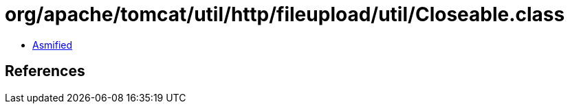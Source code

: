 = org/apache/tomcat/util/http/fileupload/util/Closeable.class

 - link:Closeable-asmified.java[Asmified]

== References

